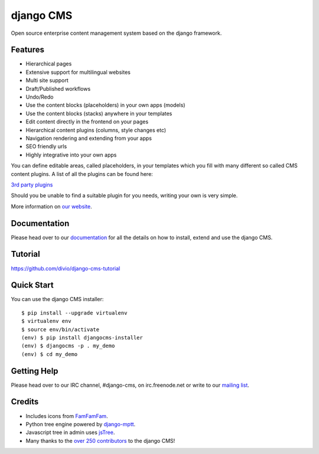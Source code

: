 ##########
django CMS
##########
.. image:: https://api.travis-ci.org/divio/django-cms.png?branch=develop
    :target: http://travis-ci.org/divio/django-cms
.. image:: https://pypip.in/v/django-cms/badge.png
   :target: https://crate.io/packages/django-cms/
.. image:: https://pypip.in/d/django-cms/badge.png
   :target: https://crate.io/packages/django-cms/

Open source enterprise content management system based on the django framework.

********
Features
********

* Hierarchical pages
* Extensive support for multilingual websites
* Multi site support
* Draft/Published workflows
* Undo/Redo
* Use the content blocks (placeholders) in your own apps (models)
* Use the content blocks (stacks) anywhere in your templates
* Edit content directly in the frontend on your pages
* Hierarchical content plugins (columns, style changes etc)
* Navigation rendering and extending from your apps
* SEO friendly urls
* Highly integrative into your own apps


You can define editable areas, called placeholders, in your templates which you fill
with many different so called CMS content plugins.
A list of all the plugins can be found here:

`3rd party plugins <http://www.djangopackages.com/grids/g/django-cms/>`_ 

Should you be unable to find a suitable plugin for you needs, writing your own is very simple.

More information on `our website <http://www.django-cms.org>`_. 

*************
Documentation
*************

Please head over to our `documentation <http://docs.django-cms.org/>`_ for all
the details on how to install, extend and use the django CMS.

********
Tutorial
********

https://github.com/divio/django-cms-tutorial

***********
Quick Start
***********

You can use the django CMS installer::

    $ pip install --upgrade virtualenv
    $ virtualenv env
    $ source env/bin/activate
    (env) $ pip install djangocms-installer
    (env) $ djangocms -p . my_demo
    (env) $ cd my_demo

************
Getting Help
************

Please head over to our IRC channel, #django-cms, on irc.freenode.net or write
to our `mailing list <https://groups.google.com/forum/#!forum/django-cms>`_.

*******
Credits
*******

* Includes icons from `FamFamFam <http://www.famfamfam.com>`_.
* Python tree engine powered by
  `django-mptt <https://github.com/django-mptt/django-mptt>`_.
* Javascript tree in admin uses `jsTree <http://www.jstree.com>`_.
* Many thanks to the
  `over 250 contributors <https://github.com/divio/django-cms/blob/master/AUTHORS>`_
  to the django CMS!
